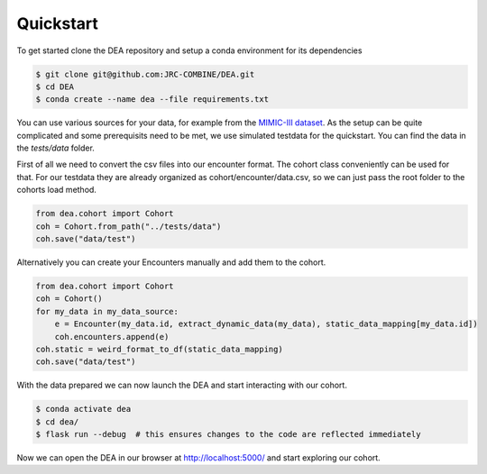 Quickstart
==========

To get started clone the DEA repository and setup a conda environment for its dependencies

.. code:: bash
   
   $ git clone git@github.com:JRC-COMBINE/DEA.git
   $ cd DEA
   $ conda create --name dea --file requirements.txt

You can use various sources for your data, for example from the `MIMIC-III dataset <https://physionet.org/content/mimiciii/1.4/>`_.
As the setup can be quite complicated and some prerequisits need to be met, we use simulated testdata for the quickstart.
You can find the data in the `tests/data` folder.

First of all we need to convert the csv files into our encounter format. The cohort class conveniently can be used for that.
For our testdata they are already organized as cohort/encounter/data.csv, so we can just pass the root folder to the cohorts load method.

.. code-block:: python

    from dea.cohort import Cohort
    coh = Cohort.from_path("../tests/data")
    coh.save("data/test")

Alternatively you can create your Encounters manually and add them to the cohort.

.. code-block:: python

    from dea.cohort import Cohort
    coh = Cohort()
    for my_data in my_data_source:
        e = Encounter(my_data.id, extract_dynamic_data(my_data), static_data_mapping[my_data.id])
        coh.encounters.append(e)
    coh.static = weird_format_to_df(static_data_mapping)
    coh.save("data/test")

With the data prepared we can now launch the DEA and start interacting with our cohort.

.. code-block:: bash

    $ conda activate dea
    $ cd dea/
    $ flask run --debug  # this ensures changes to the code are reflected immediately

Now we can open the DEA in our browser at http://localhost:5000/ and start exploring our cohort.
